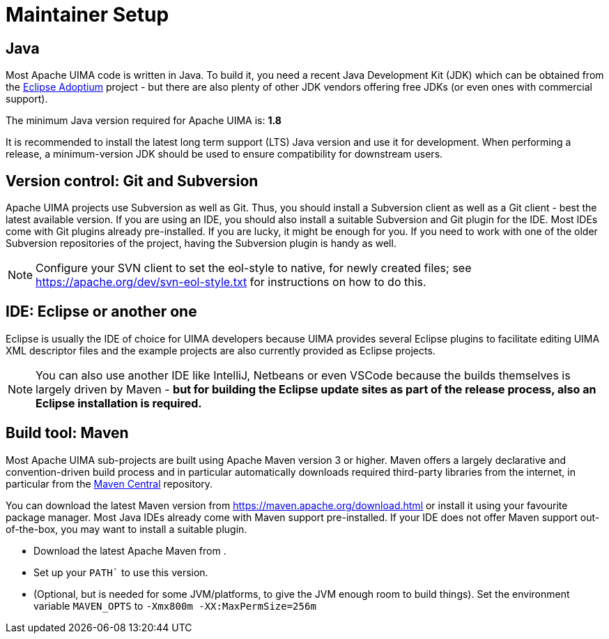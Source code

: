 // Licensed to the Apache Software Foundation (ASF) under one
// or more contributor license agreements. See the NOTICE file
// distributed with this work for additional information
// regarding copyright ownership. The ASF licenses this file
// to you under the Apache License, Version 2.0 (the
// "License"); you may not use this file except in compliance
// with the License. You may obtain a copy of the License at
//
// http://www.apache.org/licenses/LICENSE-2.0
//
// Unless required by applicable law or agreed to in writing,
// software distributed under the License is distributed on an
// "AS IS" BASIS, WITHOUT WARRANTIES OR CONDITIONS OF ANY
// KIND, either express or implied. See the License for the
// specific language governing permissions and limitations
// under the License.

= Maintainer Setup

== Java

Most Apache UIMA code is written in Java. To build it, you need a recent Java Development Kit (JDK) which can be obtained from the link:https://adoptium.net[Eclipse Adoptium] project - but there are also plenty of other JDK vendors offering free JDKs (or even ones with commercial support).

The minimum Java version required for Apache UIMA is: **1.8**

It is recommended to install the latest long term support (LTS) Java version and use it for development. When performing a release, a minimum-version JDK should be used to ensure compatibility for downstream users.

== Version control: Git and Subversion

Apache UIMA projects use Subversion as well as Git. Thus, you should install a Subversion client as well as a Git client - best the latest available version.
If you are using an IDE, you should also install a suitable Subversion and Git plugin for the IDE. Most IDEs come with Git plugins already pre-installed. If you are lucky, it might be enough for you. If you need to work with one of the older Subversion repositories of the project, having the Subversion plugin is handy as well.

NOTE: Configure your SVN client to set the eol-style to native, for newly created files; see https://apache.org/dev/svn-eol-style.txt for instructions on how to do this.

== IDE: Eclipse or another one

Eclipse is usually the IDE of choice for UIMA developers because UIMA provides several Eclipse plugins to facilitate editing UIMA XML descriptor files and the example projects are also currently provided as Eclipse projects.

NOTE: You can also use another IDE like IntelliJ, Netbeans or even VSCode because the builds themselves is largely driven by Maven - **but for building the Eclipse update sites as part of the release process, also an Eclipse installation is required.**

== Build tool: Maven

Most Apache UIMA sub-projects are built using Apache Maven version 3 or higher. Maven offers a largely declarative and convention-driven build process and in particular automatically downloads required third-party libraries from the internet, in particular from the link:https://search.maven.org[Maven Central] repository.

You can download the latest Maven version from https://maven.apache.org/download.html or install it using your favourite package manager. Most Java IDEs already come with Maven support pre-installed. If your IDE does not offer Maven support out-of-the-box, you may want to install a suitable plugin.

* Download the latest Apache Maven from .
* Set up your `PATH`` to use this version.
* (Optional, but is needed for some JVM/platforms, to give the JVM enough room to build things). Set the environment variable `MAVEN_OPTS` to `-Xmx800m  -XX:MaxPermSize=256m`
